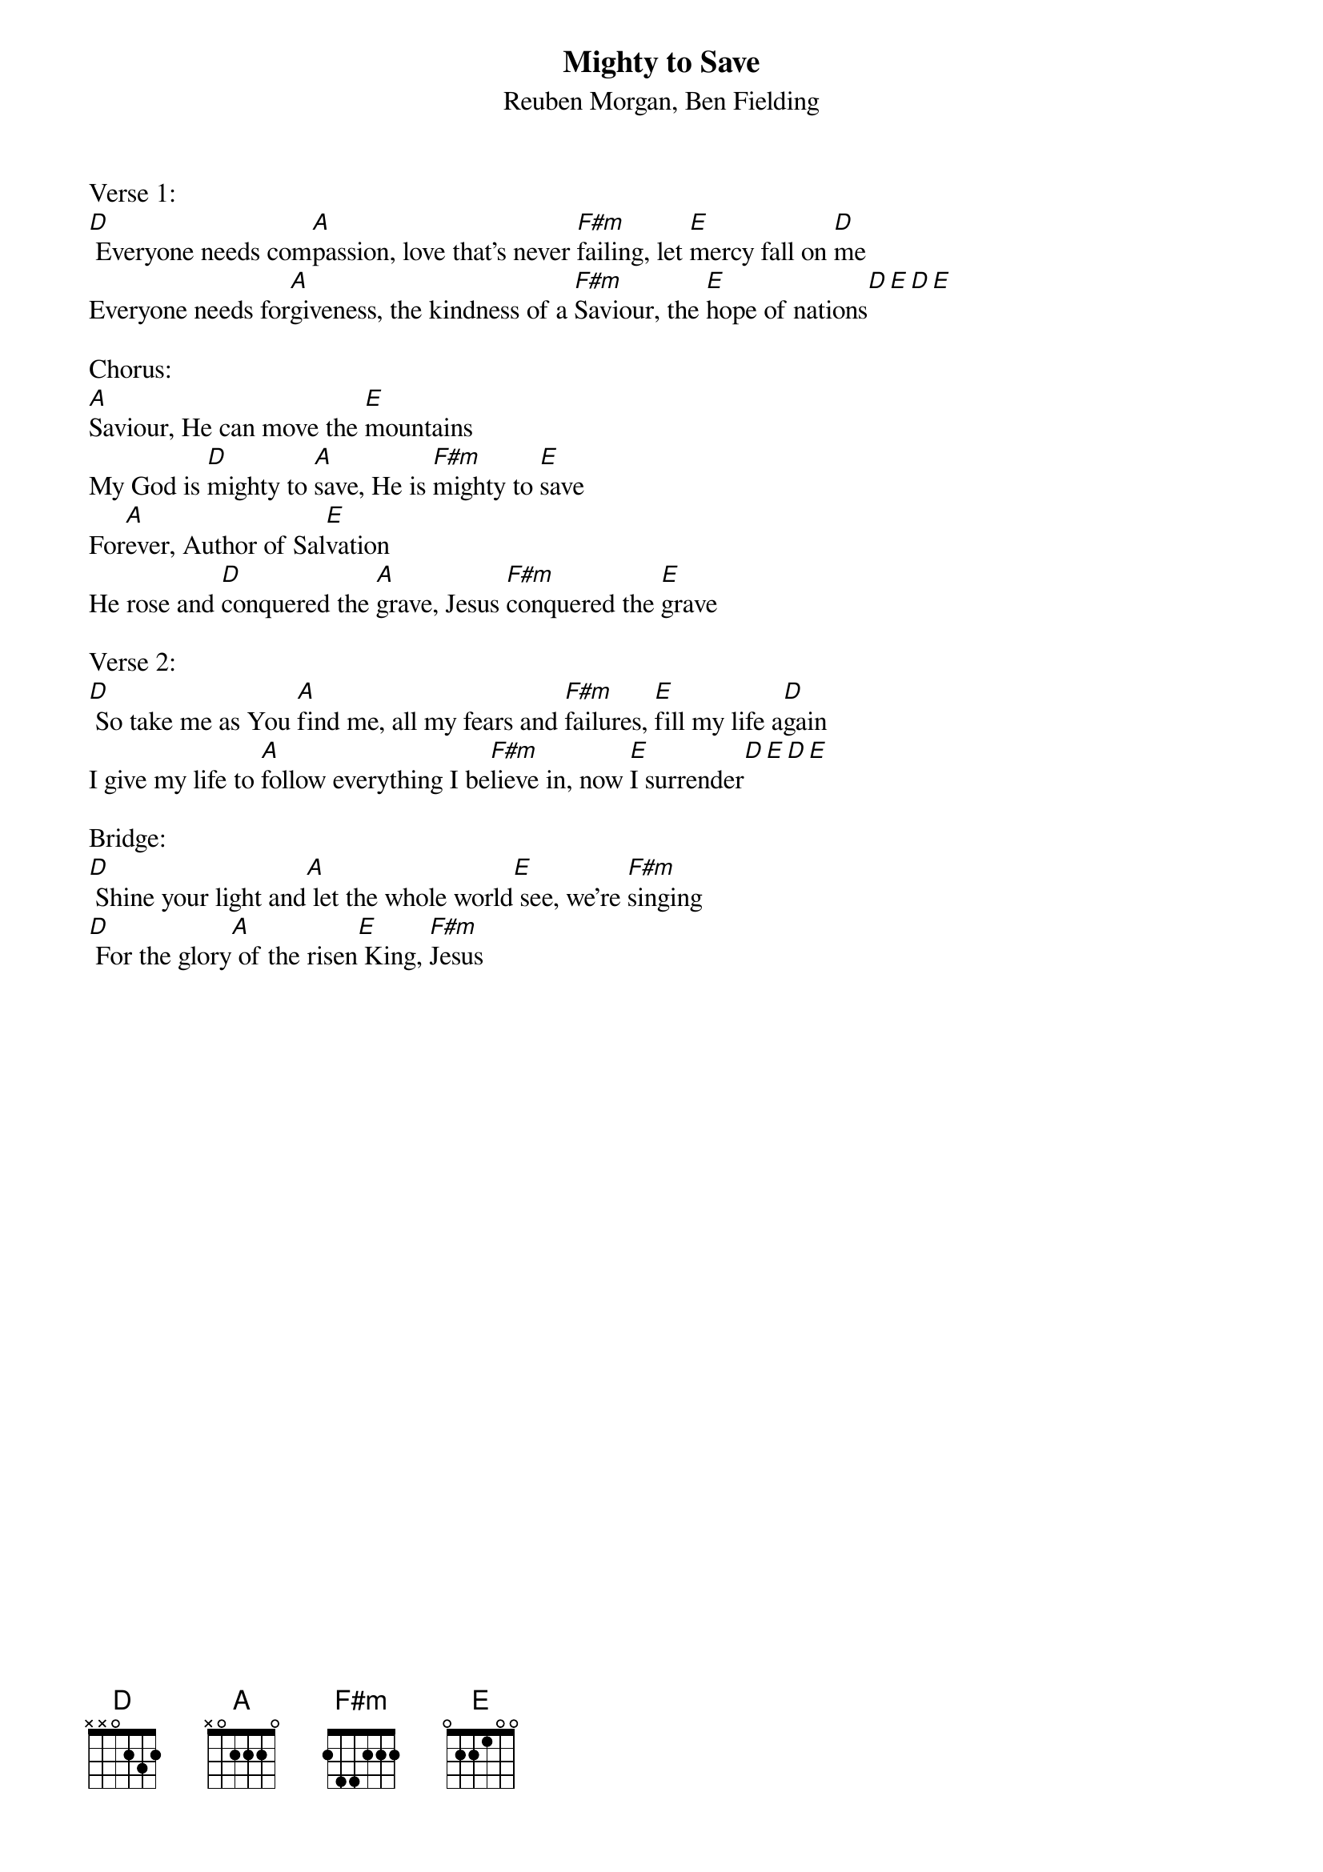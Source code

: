 {title:Mighty to Save}
{subtitle:Reuben Morgan, Ben Fielding}
{key:A}

Verse 1:
[D] Everyone needs com[A]passion, love that’s never [F#m]failing, let [E]mercy fall on [D]me
Everyone needs for[A]giveness, the kindness of a [F#m]Saviour, the [E]hope of nations[D][E][D][E]

Chorus:
[A]Saviour, He can move the [E]mountains
My God is [D]mighty to [A]save, He is [F#m]mighty to [E]save
For[A]ever, Author of Sal[E]vation
He rose and [D]conquered the [A]grave, Jesus [F#m]conquered the [E]grave

Verse 2:
[D] So take me as You [A]find me, all my fears and [F#m]failures, [E]fill my life a[D]gain
I give my life to [A]follow everything I be[F#m]lieve in, now [E]I surrender[D][E][D][E]

Bridge:
[D] Shine your light and[A] let the whole world[E] see, we’re [F#m]singing
[D] For the glory[A] of the risen[E] King, [F#m]Jesus

